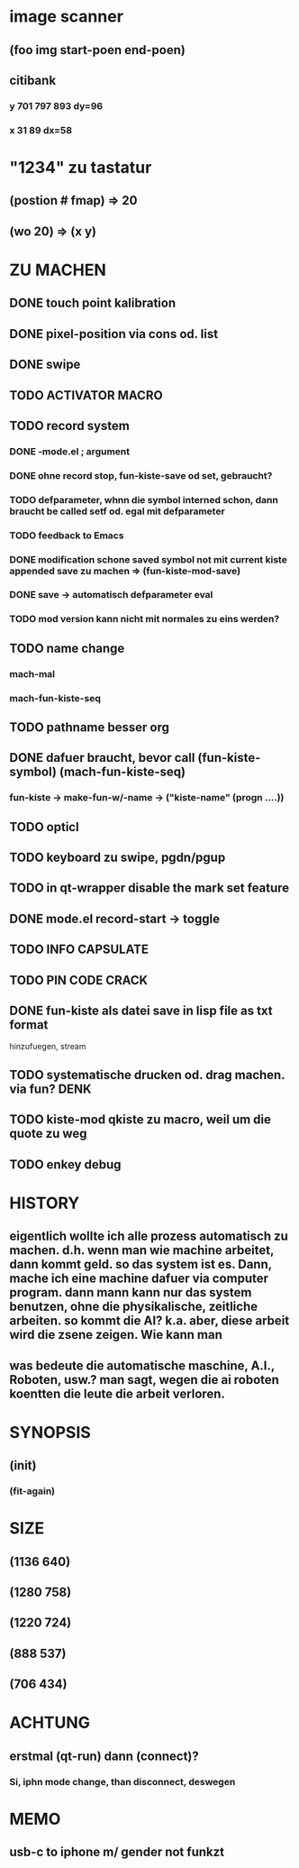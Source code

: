 * image scanner
** (foo img start-poen end-poen)
** citibank
*** y 701 797 893 dy=96
*** x 31 89  dx=58

* "1234" zu tastatur
** (postion #\a fmap) => 20
** (wo 20) => (x y)


* ZU MACHEN
** DONE touch point kalibration
** DONE pixel-position via cons od. list
** DONE swipe
** TODO ACTIVATOR MACRO
** TODO record system
*** DONE -mode.el ; argument
*** DONE ohne record stop, fun-kiste-save od set, gebraucht?
*** TODO defparameter, whnn die symbol interned schon, dann braucht be called setf od. egal mit defparameter
*** TODO feedback to Emacs
*** DONE modification schone saved symbol not mit current kiste appended save zu machen => (fun-kiste-mod-save)
*** DONE save -> automatisch defparameter eval
*** TODO mod version kann nicht mit normales zu eins werden?

** TODO name change
*** mach-mal
*** mach-fun-kiste-seq
** TODO pathname besser org

** DONE dafuer braucht, bevor call (fun-kiste-symbol) (mach-fun-kiste-seq)
*** fun-kiste -> make-fun-w/-name -> ("kiste-name" (progn ....))
** TODO opticl
** TODO keyboard zu swipe, pgdn/pgup
** TODO in qt-wrapper disable the mark set feature
** DONE mode.el record-start -> toggle
** TODO INFO CAPSULATE
** TODO PIN CODE CRACK
** DONE fun-kiste als datei save in lisp file as txt format
hinzufuegen, stream

** TODO systematische drucken od. drag machen. via fun?		       :DENK:
** TODO kiste-mod qkiste zu macro, weil um die quote zu weg
** TODO enkey debug

* HISTORY
** eigentlich wollte ich alle prozess automatisch zu machen. d.h. wenn man wie machine arbeitet, dann kommt geld. so das system ist es. Dann, mache ich eine machine dafuer via computer program. dann mann kann nur das system benutzen, ohne die physikalische, zeitliche arbeiten. so kommt die AI? k.a. aber, diese arbeit wird die zsene zeigen. Wie kann man  

** was bedeute die automatische maschine, A.I., Roboten, usw.? man sagt, wegen die ai roboten koentten die leute die arbeit verloren. 
  

* SYNOPSIS
** (init)
*** (fit-again)
** 


* SIZE
** (1136 640)
** (1280 758)
** (1220 724)
** (888 537)
** (706 434)


* ACHTUNG
** erstmal (qt-run) dann (connect)?
*** Si, iphn mode change, than disconnect, deswegen


* MEMO
** usb-c to iphone m/ gender not funkzt
** 
